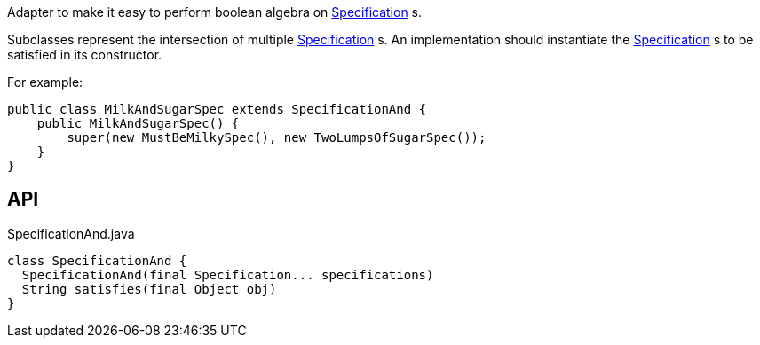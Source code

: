 :Notice: Licensed to the Apache Software Foundation (ASF) under one or more contributor license agreements. See the NOTICE file distributed with this work for additional information regarding copyright ownership. The ASF licenses this file to you under the Apache License, Version 2.0 (the "License"); you may not use this file except in compliance with the License. You may obtain a copy of the License at. http://www.apache.org/licenses/LICENSE-2.0 . Unless required by applicable law or agreed to in writing, software distributed under the License is distributed on an "AS IS" BASIS, WITHOUT WARRANTIES OR  CONDITIONS OF ANY KIND, either express or implied. See the License for the specific language governing permissions and limitations under the License.

Adapter to make it easy to perform boolean algebra on xref:system:generated:index/applib/spec/Specification.adoc[Specification] s.

Subclasses represent the intersection of multiple xref:system:generated:index/applib/spec/Specification.adoc[Specification] s. An implementation should instantiate the xref:system:generated:index/applib/spec/Specification.adoc[Specification] s to be satisfied in its constructor.

For example:

----

public class MilkAndSugarSpec extends SpecificationAnd {
    public MilkAndSugarSpec() {
        super(new MustBeMilkySpec(), new TwoLumpsOfSugarSpec());
    }
}
----

== API

[source,java]
.SpecificationAnd.java
----
class SpecificationAnd {
  SpecificationAnd(final Specification... specifications)
  String satisfies(final Object obj)
}
----

